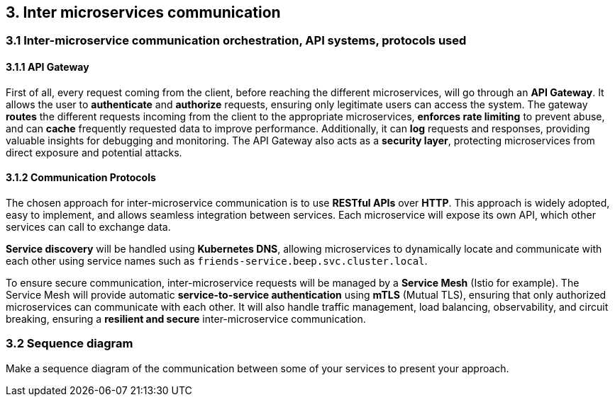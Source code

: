 == 3. Inter microservices communication
=== 3.1 Inter-microservice communication orchestration, API systems, protocols used

==== 3.1.1 API Gateway
First of all, every request coming from the client, before reaching the different microservices, will go through an **API Gateway**. It allows the user to **authenticate** and **authorize** requests, ensuring only legitimate users can access the system. The gateway **routes** the different requests incoming from the client to the appropriate microservices, **enforces rate limiting** to prevent abuse, and can **cache** frequently requested data to improve performance. Additionally, it can **log** requests and responses, providing valuable insights for debugging and monitoring. The API Gateway also acts as a **security layer**, protecting microservices from direct exposure and potential attacks.

==== 3.1.2 Communication Protocols
The chosen approach for inter-microservice communication is to use **RESTful APIs** over **HTTP**. This approach is widely adopted, easy to implement, and allows seamless integration between services. Each microservice will expose its own API, which other services can call to exchange data. 

**Service discovery** will be handled using **Kubernetes DNS**, allowing microservices to dynamically locate and communicate with each other using service names such as `friends-service.beep.svc.cluster.local`. 

To ensure secure communication, inter-microservice requests will be managed by a **Service Mesh** (Istio for example). The Service Mesh will provide automatic **service-to-service authentication** using **mTLS** (Mutual TLS), ensuring that only authorized microservices can communicate with each other. It will also handle traffic management, load balancing, observability, and circuit breaking, ensuring a **resilient and secure** inter-microservice communication.


=== 3.2 Sequence diagram
Make a sequence diagram of the communication between some of your services to present your approach.